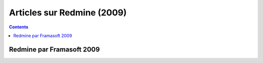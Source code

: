 ﻿


.. _articles_redmine_2009:

============================
Articles sur Redmine (2009)
============================


.. contents::
   :depth: 3


Redmine par Framasoft 2009 
===========================


.. seealso::

   - http://www.framasoft.net/article4835.html
